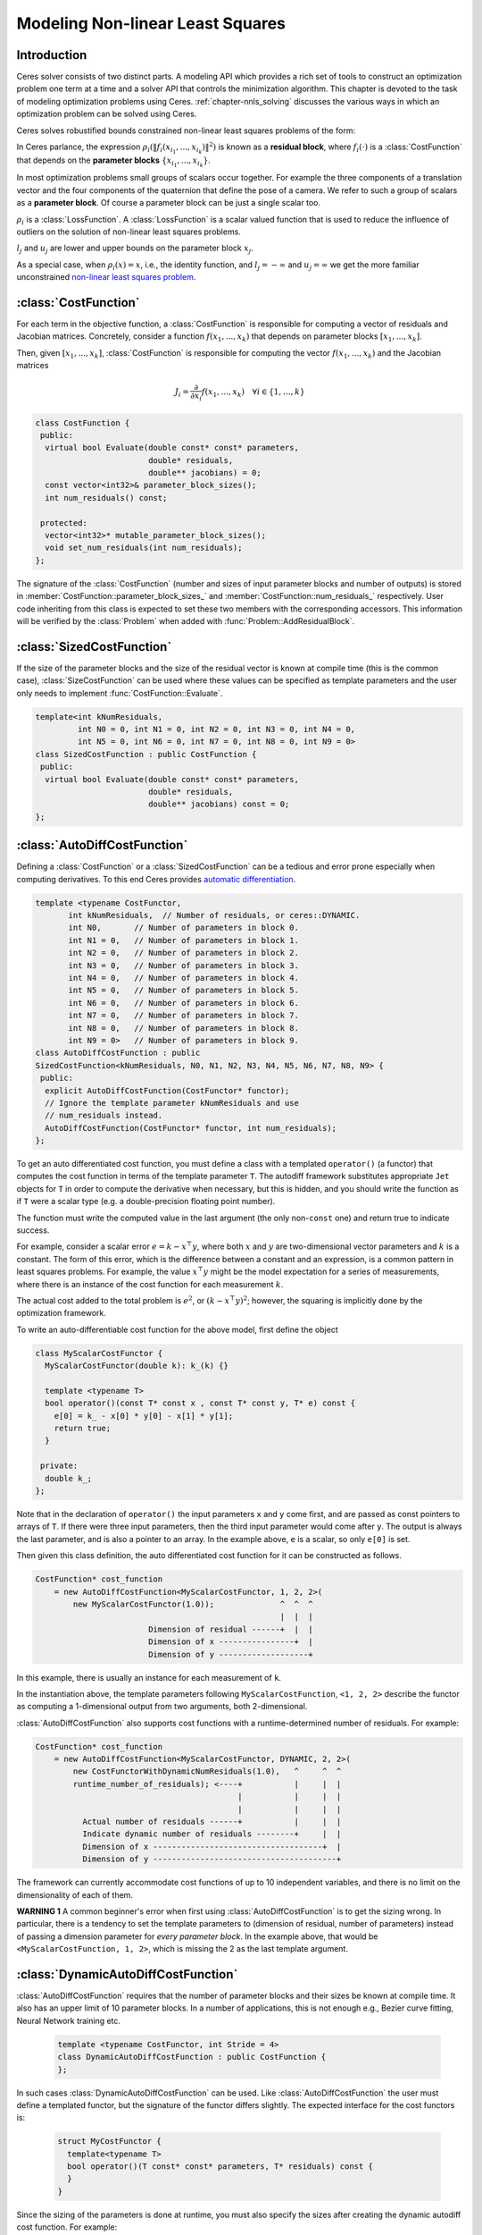 .. default-domain:: cpp

.. cpp:namespace:: ceres

.. _`chapter-nnls_modeling`:

=================================
Modeling Non-linear Least Squares
=================================

Introduction
============

Ceres solver consists of two distinct parts. A modeling API which
provides a rich set of tools to construct an optimization problem one
term at a time and a solver API that controls the minimization
algorithm. This chapter is devoted to the task of modeling
optimization problems using Ceres. :ref:`chapter-nnls_solving` discusses
the various ways in which an optimization problem can be solved using
Ceres.

Ceres solves robustified bounds constrained non-linear least squares
problems of the form:

.. math:: :label: ceresproblem_modeling

   \min_{\mathbf{x}} &\quad \frac{1}{2}\sum_{i}
   \rho_i\left(\left\|f_i\left(x_{i_1},
   ... ,x_{i_k}\right)\right\|^2\right)  \\
   \text{s.t.} &\quad l_j \le x_j \le u_j

In Ceres parlance, the expression
:math:`\rho_i\left(\left\|f_i\left(x_{i_1},...,x_{i_k}\right)\right\|^2\right)`
is known as a **residual block**, where :math:`f_i(\cdot)` is a
:class:`CostFunction` that depends on the **parameter blocks**
:math:`\left\{x_{i_1},... , x_{i_k}\right\}`.

In most optimization problems small groups of scalars occur
together. For example the three components of a translation vector and
the four components of the quaternion that define the pose of a
camera. We refer to such a group of scalars as a **parameter block**. Of
course a parameter block can be just a single scalar too.

:math:`\rho_i` is a :class:`LossFunction`. A :class:`LossFunction` is
a scalar valued function that is used to reduce the influence of
outliers on the solution of non-linear least squares problems.

:math:`l_j` and :math:`u_j` are lower and upper bounds on the
parameter block :math:`x_j`.

As a special case, when :math:`\rho_i(x) = x`, i.e., the identity
function, and :math:`l_j = -\infty` and :math:`u_j = \infty` we get
the more familiar unconstrained `non-linear least squares problem
<http://en.wikipedia.org/wiki/Non-linear_least_squares>`_.

.. math:: :label: ceresproblemunconstrained

   \frac{1}{2}\sum_{i} \left\|f_i\left(x_{i_1}, ... ,x_{i_k}\right)\right\|^2.

:class:`CostFunction`
=====================

For each term in the objective function, a :class:`CostFunction` is
responsible for computing a vector of residuals and Jacobian
matrices. Concretely, consider a function
:math:`f\left(x_{1},...,x_{k}\right)` that depends on parameter blocks
:math:`\left[x_{1}, ... , x_{k}\right]`.

Then, given :math:`\left[x_{1}, ... , x_{k}\right]`,
:class:`CostFunction` is responsible for computing the vector
:math:`f\left(x_{1},...,x_{k}\right)` and the Jacobian matrices

.. math:: J_i =  \frac{\partial}{\partial x_i} f(x_1, ..., x_k) \quad \forall i \in \{1, \ldots, k\}

.. class:: CostFunction

   .. code-block:: c++

    class CostFunction {
     public:
      virtual bool Evaluate(double const* const* parameters,
                            double* residuals,
                            double** jacobians) = 0;
      const vector<int32>& parameter_block_sizes();
      int num_residuals() const;

     protected:
      vector<int32>* mutable_parameter_block_sizes();
      void set_num_residuals(int num_residuals);
    };


The signature of the :class:`CostFunction` (number and sizes of input
parameter blocks and number of outputs) is stored in
:member:`CostFunction::parameter_block_sizes_` and
:member:`CostFunction::num_residuals_` respectively. User code
inheriting from this class is expected to set these two members with
the corresponding accessors. This information will be verified by the
:class:`Problem` when added with :func:`Problem::AddResidualBlock`.

.. function:: bool CostFunction::Evaluate(double const* const* parameters, double* residuals, double** jacobians)

   Compute the residual vector and the Jacobian matrices.

   ``parameters`` is an array of arrays of size
   :member:`CostFunction::parameter_block_sizes_.size()` and
   ``parameters[i]`` is an array of size
   ``parameter_block_sizes_[i]`` that contains the
   :math:`i^{\text{th}}` parameter block that the ``CostFunction``
   depends on.

   ``parameters`` is never ``NULL``.

   ``residuals`` is an array of size ``num_residuals_``.

   ``residuals`` is never ``NULL``.

   ``jacobians`` is an array of arrays of size
   :member:`CostFunction::parameter_block_sizes_.size()`.

   If ``jacobians`` is ``NULL``, the user is only expected to compute
   the residuals.

   ``jacobians[i]`` is a row-major array of size ``num_residuals x
   parameter_block_sizes_[i]``.

   If ``jacobians[i]`` is **not** ``NULL``, the user is required to
   compute the Jacobian of the residual vector with respect to
   ``parameters[i]`` and store it in this array, i.e.

   ``jacobians[i][r * parameter_block_sizes_[i] + c]`` =
   :math:`\frac{\displaystyle \partial \text{residual}[r]}{\displaystyle \partial \text{parameters}[i][c]}`

   If ``jacobians[i]`` is ``NULL``, then this computation can be
   skipped. This is the case when the corresponding parameter block is
   marked constant.

   The return value indicates whether the computation of the residuals
   and/or jacobians was successful or not. This can be used to
   communicate numerical failures in Jacobian computations for
   instance.

:class:`SizedCostFunction`
==========================

.. class:: SizedCostFunction

   If the size of the parameter blocks and the size of the residual
   vector is known at compile time (this is the common case),
   :class:`SizeCostFunction` can be used where these values can be
   specified as template parameters and the user only needs to
   implement :func:`CostFunction::Evaluate`.

   .. code-block:: c++

    template<int kNumResiduals,
             int N0 = 0, int N1 = 0, int N2 = 0, int N3 = 0, int N4 = 0,
             int N5 = 0, int N6 = 0, int N7 = 0, int N8 = 0, int N9 = 0>
    class SizedCostFunction : public CostFunction {
     public:
      virtual bool Evaluate(double const* const* parameters,
                            double* residuals,
                            double** jacobians) const = 0;
    };


:class:`AutoDiffCostFunction`
=============================

.. class:: AutoDiffCostFunction

   Defining a :class:`CostFunction` or a :class:`SizedCostFunction`
   can be a tedious and error prone especially when computing
   derivatives.  To this end Ceres provides `automatic differentiation
   <http://en.wikipedia.org/wiki/Automatic_differentiation>`_.

   .. code-block:: c++

     template <typename CostFunctor,
            int kNumResiduals,  // Number of residuals, or ceres::DYNAMIC.
            int N0,       // Number of parameters in block 0.
            int N1 = 0,   // Number of parameters in block 1.
            int N2 = 0,   // Number of parameters in block 2.
            int N3 = 0,   // Number of parameters in block 3.
            int N4 = 0,   // Number of parameters in block 4.
            int N5 = 0,   // Number of parameters in block 5.
            int N6 = 0,   // Number of parameters in block 6.
            int N7 = 0,   // Number of parameters in block 7.
            int N8 = 0,   // Number of parameters in block 8.
            int N9 = 0>   // Number of parameters in block 9.
     class AutoDiffCostFunction : public
     SizedCostFunction<kNumResiduals, N0, N1, N2, N3, N4, N5, N6, N7, N8, N9> {
      public:
       explicit AutoDiffCostFunction(CostFunctor* functor);
       // Ignore the template parameter kNumResiduals and use
       // num_residuals instead.
       AutoDiffCostFunction(CostFunctor* functor, int num_residuals);
     };

   To get an auto differentiated cost function, you must define a
   class with a templated ``operator()`` (a functor) that computes the
   cost function in terms of the template parameter ``T``. The
   autodiff framework substitutes appropriate ``Jet`` objects for
   ``T`` in order to compute the derivative when necessary, but this
   is hidden, and you should write the function as if ``T`` were a
   scalar type (e.g. a double-precision floating point number).

   The function must write the computed value in the last argument
   (the only non-``const`` one) and return true to indicate success.

   For example, consider a scalar error :math:`e = k - x^\top y`,
   where both :math:`x` and :math:`y` are two-dimensional vector
   parameters and :math:`k` is a constant. The form of this error,
   which is the difference between a constant and an expression, is a
   common pattern in least squares problems. For example, the value
   :math:`x^\top y` might be the model expectation for a series of
   measurements, where there is an instance of the cost function for
   each measurement :math:`k`.

   The actual cost added to the total problem is :math:`e^2`, or
   :math:`(k - x^\top y)^2`; however, the squaring is implicitly done
   by the optimization framework.

   To write an auto-differentiable cost function for the above model,
   first define the object

   .. code-block:: c++

    class MyScalarCostFunctor {
      MyScalarCostFunctor(double k): k_(k) {}

      template <typename T>
      bool operator()(const T* const x , const T* const y, T* e) const {
        e[0] = k_ - x[0] * y[0] - x[1] * y[1];
        return true;
      }

     private:
      double k_;
    };


   Note that in the declaration of ``operator()`` the input parameters
   ``x`` and ``y`` come first, and are passed as const pointers to arrays
   of ``T``. If there were three input parameters, then the third input
   parameter would come after ``y``. The output is always the last
   parameter, and is also a pointer to an array. In the example above,
   ``e`` is a scalar, so only ``e[0]`` is set.

   Then given this class definition, the auto differentiated cost
   function for it can be constructed as follows.

   .. code-block:: c++

    CostFunction* cost_function
        = new AutoDiffCostFunction<MyScalarCostFunctor, 1, 2, 2>(
            new MyScalarCostFunctor(1.0));              ^  ^  ^
                                                        |  |  |
                            Dimension of residual ------+  |  |
                            Dimension of x ----------------+  |
                            Dimension of y -------------------+


   In this example, there is usually an instance for each measurement
   of ``k``.

   In the instantiation above, the template parameters following
   ``MyScalarCostFunction``, ``<1, 2, 2>`` describe the functor as
   computing a 1-dimensional output from two arguments, both
   2-dimensional.

   :class:`AutoDiffCostFunction` also supports cost functions with a
   runtime-determined number of residuals. For example:

   .. code-block:: c++

     CostFunction* cost_function
         = new AutoDiffCostFunction<MyScalarCostFunctor, DYNAMIC, 2, 2>(
             new CostFunctorWithDynamicNumResiduals(1.0),   ^     ^  ^
             runtime_number_of_residuals); <----+           |     |  |
                                                |           |     |  |
                                                |           |     |  |
               Actual number of residuals ------+           |     |  |
               Indicate dynamic number of residuals --------+     |  |
               Dimension of x ------------------------------------+  |
               Dimension of y ---------------------------------------+

   The framework can currently accommodate cost functions of up to 10
   independent variables, and there is no limit on the dimensionality
   of each of them.

   **WARNING 1** A common beginner's error when first using
   :class:`AutoDiffCostFunction` is to get the sizing wrong. In particular,
   there is a tendency to set the template parameters to (dimension of
   residual, number of parameters) instead of passing a dimension
   parameter for *every parameter block*. In the example above, that
   would be ``<MyScalarCostFunction, 1, 2>``, which is missing the 2
   as the last template argument.


:class:`DynamicAutoDiffCostFunction`
====================================

.. class:: DynamicAutoDiffCostFunction

   :class:`AutoDiffCostFunction` requires that the number of parameter
   blocks and their sizes be known at compile time. It also has an
   upper limit of 10 parameter blocks. In a number of applications,
   this is not enough e.g., Bezier curve fitting, Neural Network
   training etc.

     .. code-block:: c++

      template <typename CostFunctor, int Stride = 4>
      class DynamicAutoDiffCostFunction : public CostFunction {
      };

   In such cases :class:`DynamicAutoDiffCostFunction` can be
   used. Like :class:`AutoDiffCostFunction` the user must define a
   templated functor, but the signature of the functor differs
   slightly. The expected interface for the cost functors is:

     .. code-block:: c++

       struct MyCostFunctor {
         template<typename T>
         bool operator()(T const* const* parameters, T* residuals) const {
         }
       }

   Since the sizing of the parameters is done at runtime, you must
   also specify the sizes after creating the dynamic autodiff cost
   function. For example:

     .. code-block:: c++

       DynamicAutoDiffCostFunction<MyCostFunctor, 4>* cost_function =
         new DynamicAutoDiffCostFunction<MyCostFunctor, 4>(
           new MyCostFunctor());
       cost_function->AddParameterBlock(5);
       cost_function->AddParameterBlock(10);
       cost_function->SetNumResiduals(21);

   Under the hood, the implementation evaluates the cost function
   multiple times, computing a small set of the derivatives (four by
   default, controlled by the ``Stride`` template parameter) with each
   pass. There is a performance tradeoff with the size of the passes;
   Smaller sizes are more cache efficient but result in larger number
   of passes, and larger stride lengths can destroy cache-locality
   while reducing the number of passes over the cost function. The
   optimal value depends on the number and sizes of the various
   parameter blocks.

   As a rule of thumb, try using :class:`AutoDiffCostFunction` before
   you use :class:`DynamicAutoDiffCostFunction`.

:class:`NumericDiffCostFunction`
================================

.. class:: NumericDiffCostFunction

  In some cases, its not possible to define a templated cost functor,
  for example when the evaluation of the residual involves a call to a
  library function that you do not have control over.  In such a
  situation, `numerical differentiation
  <http://en.wikipedia.org/wiki/Numerical_differentiation>`_ can be
  used.

  .. NOTE ::

    TODO(sameeragarwal): Add documentation for the constructor and for
    NumericDiffOptions. Update DynamicNumericDiffOptions in a similar
    manner.

  .. code-block:: c++

      template <typename CostFunctor,
                NumericDiffMethodType method = CENTRAL,
                int kNumResiduals,  // Number of residuals, or ceres::DYNAMIC.
                int N0,       // Number of parameters in block 0.
                int N1 = 0,   // Number of parameters in block 1.
                int N2 = 0,   // Number of parameters in block 2.
                int N3 = 0,   // Number of parameters in block 3.
                int N4 = 0,   // Number of parameters in block 4.
                int N5 = 0,   // Number of parameters in block 5.
                int N6 = 0,   // Number of parameters in block 6.
                int N7 = 0,   // Number of parameters in block 7.
                int N8 = 0,   // Number of parameters in block 8.
                int N9 = 0>   // Number of parameters in block 9.
      class NumericDiffCostFunction : public
      SizedCostFunction<kNumResiduals, N0, N1, N2, N3, N4, N5, N6, N7, N8, N9> {
      };

  To get a numerically differentiated :class:`CostFunction`, you must
  define a class with a ``operator()`` (a functor) that computes the
  residuals. The functor must write the computed value in the last
  argument (the only non-``const`` one) and return ``true`` to
  indicate success.  Please see :class:`CostFunction` for details on
  how the return value may be used to impose simple constraints on the
  parameter block. e.g., an object of the form

  .. code-block:: c++

     struct ScalarFunctor {
      public:
       bool operator()(const double* const x1,
                       const double* const x2,
                       double* residuals) const;
     }

  For example, consider a scalar error :math:`e = k - x'y`, where both
  :math:`x` and :math:`y` are two-dimensional column vector
  parameters, the prime sign indicates transposition, and :math:`k` is
  a constant. The form of this error, which is the difference between
  a constant and an expression, is a common pattern in least squares
  problems. For example, the value :math:`x'y` might be the model
  expectation for a series of measurements, where there is an instance
  of the cost function for each measurement :math:`k`.

  To write an numerically-differentiable class:`CostFunction` for the
  above model, first define the object

  .. code-block::  c++

     class MyScalarCostFunctor {
       MyScalarCostFunctor(double k): k_(k) {}

       bool operator()(const double* const x,
                       const double* const y,
                       double* residuals) const {
         residuals[0] = k_ - x[0] * y[0] + x[1] * y[1];
         return true;
       }

      private:
       double k_;
     };

  Note that in the declaration of ``operator()`` the input parameters
  ``x`` and ``y`` come first, and are passed as const pointers to
  arrays of ``double`` s. If there were three input parameters, then
  the third input parameter would come after ``y``. The output is
  always the last parameter, and is also a pointer to an array. In the
  example above, the residual is a scalar, so only ``residuals[0]`` is
  set.

  Then given this class definition, the numerically differentiated
  :class:`CostFunction` with central differences used for computing
  the derivative can be constructed as follows.

  .. code-block:: c++

    CostFunction* cost_function
        = new NumericDiffCostFunction<MyScalarCostFunctor, CENTRAL, 1, 2, 2>(
            new MyScalarCostFunctor(1.0));                    ^     ^  ^  ^
                                                              |     |  |  |
                                  Finite Differencing Scheme -+     |  |  |
                                  Dimension of residual ------------+  |  |
                                  Dimension of x ----------------------+  |
                                  Dimension of y -------------------------+

  In this example, there is usually an instance for each measurement
  of `k`.

  In the instantiation above, the template parameters following
  ``MyScalarCostFunctor``, ``1, 2, 2``, describe the functor as
  computing a 1-dimensional output from two arguments, both
  2-dimensional.

  NumericDiffCostFunction also supports cost functions with a
  runtime-determined number of residuals. For example:

   .. code-block:: c++

     CostFunction* cost_function
         = new NumericDiffCostFunction<MyScalarCostFunctor, CENTRAL, DYNAMIC, 2, 2>(
             new CostFunctorWithDynamicNumResiduals(1.0),               ^     ^  ^
             TAKE_OWNERSHIP,                                            |     |  |
             runtime_number_of_residuals); <----+                       |     |  |
                                                |                       |     |  |
                                                |                       |     |  |
               Actual number of residuals ------+                       |     |  |
               Indicate dynamic number of residuals --------------------+     |  |
               Dimension of x ------------------------------------------------+  |
               Dimension of y ---------------------------------------------------+


  The framework can currently accommodate cost functions of up to 10
  independent variables, and there is no limit on the dimensionality
  of each of them.

  There are three available numeric differentiation schemes in ceres-solver:

  The ``FORWARD`` difference method, which approximates :math:`f'(x)`
  by computing :math:`\frac{f(x+h)-f(x)}{h}`, computes the cost
  function one additional time at :math:`x+h`. It is the fastest but
  least accurate method.

  The ``CENTRAL`` difference method is more accurate at the cost of
  twice as many function evaluations than forward difference,
  estimating :math:`f'(x)` by computing
  :math:`\frac{f(x+h)-f(x-h)}{2h}`.

  The ``RIDDERS`` difference method[Ridders]_ is an adaptive scheme
  that estimates derivatives by performing multiple central
  differences at varying scales. Specifically, the algorithm starts at
  a certain :math:`h` and as the derivative is estimated, this step
  size decreases.  To conserve function evaluations and estimate the
  derivative error, the method performs Richardson extrapolations
  between the tested step sizes.  The algorithm exhibits considerably
  higher accuracy, but does so by additional evaluations of the cost
  function.

  Consider using ``CENTRAL`` differences to begin with. Based on the
  results, either try forward difference to improve performance or
  Ridders' method to improve accuracy.

  **WARNING** A common beginner's error when first using
  :class:`NumericDiffCostFunction` is to get the sizing wrong. In
  particular, there is a tendency to set the template parameters to
  (dimension of residual, number of parameters) instead of passing a
  dimension parameter for *every parameter*. In the example above,
  that would be ``<MyScalarCostFunctor, 1, 2>``, which is missing the
  last ``2`` argument. Please be careful when setting the size
  parameters.


Numeric Differentiation & LocalParameterization
-----------------------------------------------

   If your cost function depends on a parameter block that must lie on
   a manifold and the functor cannot be evaluated for values of that
   parameter block not on the manifold then you may have problems
   numerically differentiating such functors.

   This is because numeric differentiation in Ceres is performed by
   perturbing the individual coordinates of the parameter blocks that
   a cost functor depends on. In doing so, we assume that the
   parameter blocks live in an Euclidean space and ignore the
   structure of manifold that they live As a result some of the
   perturbations may not lie on the manifold corresponding to the
   parameter block.

   For example consider a four dimensional parameter block that is
   interpreted as a unit Quaternion. Perturbing the coordinates of
   this parameter block will violate the unit norm property of the
   parameter block.

   Fixing this problem requires that :class:`NumericDiffCostFunction`
   be aware of the :class:`LocalParameterization` associated with each
   parameter block and only generate perturbations in the local
   tangent space of each parameter block.

   For now this is not considered to be a serious enough problem to
   warrant changing the :class:`NumericDiffCostFunction` API. Further,
   in most cases it is relatively straightforward to project a point
   off the manifold back onto the manifold before using it in the
   functor. For example in case of the Quaternion, normalizing the
   4-vector before using it does the trick.

   **Alternate Interface**

   For a variety of reasons, including compatibility with legacy code,
   :class:`NumericDiffCostFunction` can also take
   :class:`CostFunction` objects as input. The following describes
   how.

   To get a numerically differentiated cost function, define a
   subclass of :class:`CostFunction` such that the
   :func:`CostFunction::Evaluate` function ignores the ``jacobians``
   parameter. The numeric differentiation wrapper will fill in the
   jacobian parameter if necessary by repeatedly calling the
   :func:`CostFunction::Evaluate` with small changes to the
   appropriate parameters, and computing the slope. For performance,
   the numeric differentiation wrapper class is templated on the
   concrete cost function, even though it could be implemented only in
   terms of the :class:`CostFunction` interface.

   The numerically differentiated version of a cost function for a
   cost function can be constructed as follows:

   .. code-block:: c++

     CostFunction* cost_function
         = new NumericDiffCostFunction<MyCostFunction, CENTRAL, 1, 4, 8>(
             new MyCostFunction(...), TAKE_OWNERSHIP);

   where ``MyCostFunction`` has 1 residual and 2 parameter blocks with
   sizes 4 and 8 respectively. Look at the tests for a more detailed
   example.

:class:`DynamicNumericDiffCostFunction`
=======================================

.. class:: DynamicNumericDiffCostFunction

   Like :class:`AutoDiffCostFunction` :class:`NumericDiffCostFunction`
   requires that the number of parameter blocks and their sizes be
   known at compile time. It also has an upper limit of 10 parameter
   blocks. In a number of applications, this is not enough.

     .. code-block:: c++

      template <typename CostFunctor, NumericDiffMethodType method = CENTRAL>
      class DynamicNumericDiffCostFunction : public CostFunction {
      };

   In such cases when numeric differentiation is desired,
   :class:`DynamicNumericDiffCostFunction` can be used.

   Like :class:`NumericDiffCostFunction` the user must define a
   functor, but the signature of the functor differs slightly. The
   expected interface for the cost functors is:

     .. code-block:: c++

       struct MyCostFunctor {
         bool operator()(double const* const* parameters, double* residuals) const {
         }
       }

   Since the sizing of the parameters is done at runtime, you must
   also specify the sizes after creating the dynamic numeric diff cost
   function. For example:

     .. code-block:: c++

       DynamicNumericDiffCostFunction<MyCostFunctor>* cost_function =
         new DynamicNumericDiffCostFunction<MyCostFunctor>(new MyCostFunctor);
       cost_function->AddParameterBlock(5);
       cost_function->AddParameterBlock(10);
       cost_function->SetNumResiduals(21);

   As a rule of thumb, try using :class:`NumericDiffCostFunction` before
   you use :class:`DynamicNumericDiffCostFunction`.

   **WARNING** The same caution about mixing local parameterizations
   with numeric differentiation applies as is the case with
   :class:`NumericDiffCostFunction`.

:class:`CostFunctionToFunctor`
==============================

.. class:: CostFunctionToFunctor

   :class:`CostFunctionToFunctor` is an adapter class that allows
   users to use :class:`CostFunction` objects in templated functors
   which are to be used for automatic differentiation. This allows
   the user to seamlessly mix analytic, numeric and automatic
   differentiation.

   For example, let us assume that

   .. code-block:: c++

     class IntrinsicProjection : public SizedCostFunction<2, 5, 3> {
       public:
         IntrinsicProjection(const double* observation);
         virtual bool Evaluate(double const* const* parameters,
                               double* residuals,
                               double** jacobians) const;
     };

   is a :class:`CostFunction` that implements the projection of a
   point in its local coordinate system onto its image plane and
   subtracts it from the observed point projection. It can compute its
   residual and either via analytic or numerical differentiation can
   compute its jacobians.

   Now we would like to compose the action of this
   :class:`CostFunction` with the action of camera extrinsics, i.e.,
   rotation and translation. Say we have a templated function

   .. code-block:: c++

      template<typename T>
      void RotateAndTranslatePoint(const T* rotation,
                                   const T* translation,
                                   const T* point,
                                   T* result);


   Then we can now do the following,

   .. code-block:: c++

    struct CameraProjection {
      CameraProjection(double* observation)
      : intrinsic_projection_(new IntrinsicProjection(observation)) {
      }

      template <typename T>
      bool operator()(const T* rotation,
                      const T* translation,
                      const T* intrinsics,
                      const T* point,
                      T* residual) const {
        T transformed_point[3];
        RotateAndTranslatePoint(rotation, translation, point, transformed_point);

        // Note that we call intrinsic_projection_, just like it was
        // any other templated functor.
        return intrinsic_projection_(intrinsics, transformed_point, residual);
      }

     private:
      CostFunctionToFunctor<2,5,3> intrinsic_projection_;
    };

   Note that :class:`CostFunctionToFunctor` takes ownership of the
   :class:`CostFunction` that was passed in to the constructor.

   In the above example, we assumed that ``IntrinsicProjection`` is a
   ``CostFunction`` capable of evaluating its value and its
   derivatives. Suppose, if that were not the case and
   ``IntrinsicProjection`` was defined as follows:

   .. code-block:: c++

    struct IntrinsicProjection
      IntrinsicProjection(const double* observation) {
        observation_[0] = observation[0];
        observation_[1] = observation[1];
      }

      bool operator()(const double* calibration,
                      const double* point,
                      double* residuals) {
        double projection[2];
        ThirdPartyProjectionFunction(calibration, point, projection);
        residuals[0] = observation_[0] - projection[0];
        residuals[1] = observation_[1] - projection[1];
        return true;
      }
     double observation_[2];
    };


  Here ``ThirdPartyProjectionFunction`` is some third party library
  function that we have no control over. So this function can compute
  its value and we would like to use numeric differentiation to
  compute its derivatives. In this case we can use a combination of
  ``NumericDiffCostFunction`` and ``CostFunctionToFunctor`` to get the
  job done.

  .. code-block:: c++

   struct CameraProjection {
     CameraProjection(double* observation)
       intrinsic_projection_(
         new NumericDiffCostFunction<IntrinsicProjection, CENTRAL, 2, 5, 3>(
           new IntrinsicProjection(observation)) {
     }

     template <typename T>
     bool operator()(const T* rotation,
                     const T* translation,
                     const T* intrinsics,
                     const T* point,
                     T* residuals) const {
       T transformed_point[3];
       RotateAndTranslatePoint(rotation, translation, point, transformed_point);
       return intrinsic_projection_(intrinsics, transformed_point, residual);
     }

    private:
     CostFunctionToFunctor<2,5,3> intrinsic_projection_;
   };

:class:`DynamicCostFunctionToFunctor`
=====================================

.. class:: DynamicCostFunctionToFunctor

   :class:`DynamicCostFunctionToFunctor` provides the same functionality as
   :class:`CostFunctionToFunctor` for cases where the number and size of the
   parameter vectors and residuals are not known at compile-time. The API
   provided by :class:`DynamicCostFunctionToFunctor` matches what would be
   expected by :class:`DynamicAutoDiffCostFunction`, i.e. it provides a
   templated functor of this form:

   .. code-block:: c++

    template<typename T>
    bool operator()(T const* const* parameters, T* residuals) const;

   Similar to the example given for :class:`CostFunctionToFunctor`, let us
   assume that

   .. code-block:: c++

     class IntrinsicProjection : public CostFunction {
       public:
         IntrinsicProjection(const double* observation);
         virtual bool Evaluate(double const* const* parameters,
                               double* residuals,
                               double** jacobians) const;
     };

   is a :class:`CostFunction` that projects a point in its local coordinate
   system onto its image plane and subtracts it from the observed point
   projection.

   Using this :class:`CostFunction` in a templated functor would then look like
   this:

   .. code-block:: c++

    struct CameraProjection {
      CameraProjection(double* observation)
          : intrinsic_projection_(new IntrinsicProjection(observation)) {
      }

      template <typename T>
      bool operator()(T const* const* parameters,
                      T* residual) const {
        const T* rotation = parameters[0];
        const T* translation = parameters[1];
        const T* intrinsics = parameters[2];
        const T* point = parameters[3];

        T transformed_point[3];
        RotateAndTranslatePoint(rotation, translation, point, transformed_point);

        const T* projection_parameters[2];
        projection_parameters[0] = intrinsics;
        projection_parameters[1] = transformed_point;
        return intrinsic_projection_(projection_parameters, residual);
      }

     private:
      DynamicCostFunctionToFunctor intrinsic_projection_;
    };

   Like :class:`CostFunctionToFunctor`, :class:`DynamicCostFunctionToFunctor`
   takes ownership of the :class:`CostFunction` that was passed in to the
   constructor.

:class:`ConditionedCostFunction`
================================

.. class:: ConditionedCostFunction

   This class allows you to apply different conditioning to the residual
   values of a wrapped cost function. An example where this is useful is
   where you have an existing cost function that produces N values, but you
   want the total cost to be something other than just the sum of these
   squared values - maybe you want to apply a different scaling to some
   values, to change their contribution to the cost.

   Usage:

   .. code-block:: c++

       //  my_cost_function produces N residuals
       CostFunction* my_cost_function = ...
       CHECK_EQ(N, my_cost_function->num_residuals());
       vector<CostFunction*> conditioners;

       //  Make N 1x1 cost functions (1 parameter, 1 residual)
       CostFunction* f_1 = ...
       conditioners.push_back(f_1);

       CostFunction* f_N = ...
       conditioners.push_back(f_N);
       ConditionedCostFunction* ccf =
         new ConditionedCostFunction(my_cost_function, conditioners);


   Now ``ccf`` 's ``residual[i]`` (i=0..N-1) will be passed though the
   :math:`i^{\text{th}}` conditioner.

   .. code-block:: c++

      ccf_residual[i] = f_i(my_cost_function_residual[i])

   and the Jacobian will be affected appropriately.


:class:`GradientChecker`
================================

.. class:: GradientChecker

    This class compares the Jacobians returned by a cost function against
    derivatives estimated using finite differencing. It is meant as a tool for
    unit testing, giving you more fine-grained control than the check_gradients
    option in the solver options.

    The condition enforced is that

    .. math:: \forall{i,j}: \frac{J_{ij} - J'_{ij}}{max_{ij}(J_{ij} - J'_{ij})} < r

    where :math:`J_{ij}` is the jacobian as computed by the supplied cost
    function (by the user) multiplied by the local parameterization Jacobian,
    :math:`J'_{ij}` is the jacobian as computed by finite differences,
    multiplied by the local parameterization Jacobian as well, and :math:`r`
    is the relative precision.

   Usage:

   .. code-block:: c++

       //  my_cost_function takes two parameter blocks. The first has a local
       //  parameterization associated with it.
       CostFunction* my_cost_function = ...
       LocalParameterization* my_parameterization = ...
       NumericDiffOptions numeric_diff_options;

       std::vector<LocalParameterization*> local_parameterizations;
       local_parameterizations.push_back(my_parameterization);
       local_parameterizations.push_back(NULL);

       std::vector parameter1;
       std::vector parameter2;
       // Fill parameter 1 & 2 with test data...

       std::vector<double*> parameter_blocks;
       parameter_blocks.push_back(parameter1.data());
       parameter_blocks.push_back(parameter2.data());

       GradientChecker gradient_checker(my_cost_function,
           local_parameterizations, numeric_diff_options);
       GradientCheckResults results;
       if (!gradient_checker.Probe(parameter_blocks.data(), 1e-9, &results) {
         LOG(ERROR) << "An error has occurred:\n" << results.error_log;
       }


:class:`NormalPrior`
====================

.. class:: NormalPrior

   .. code-block:: c++

     class NormalPrior: public CostFunction {
      public:
       // Check that the number of rows in the vector b are the same as the
       // number of columns in the matrix A, crash otherwise.
       NormalPrior(const Matrix& A, const Vector& b);

       virtual bool Evaluate(double const* const* parameters,
                             double* residuals,
                             double** jacobians) const;
      };

   Implements a cost function of the form

   .. math::  cost(x) = ||A(x - b)||^2

   where, the matrix :math:`A` and the vector :math:`b` are fixed and :math:`x`
   is the variable. In case the user is interested in implementing a cost
   function of the form

  .. math::  cost(x) = (x - \mu)^T S^{-1} (x - \mu)

  where, :math:`\mu` is a vector and :math:`S` is a covariance matrix,
  then, :math:`A = S^{-1/2}`, i.e the matrix :math:`A` is the square
  root of the inverse of the covariance, also known as the stiffness
  matrix. There are however no restrictions on the shape of
  :math:`A`. It is free to be rectangular, which would be the case if
  the covariance matrix :math:`S` is rank deficient.



.. _`section-loss_function`:

:class:`LossFunction`
=====================

.. class:: LossFunction

   For least squares problems where the minimization may encounter
   input terms that contain outliers, that is, completely bogus
   measurements, it is important to use a loss function that reduces
   their influence.

   Consider a structure from motion problem. The unknowns are 3D
   points and camera parameters, and the measurements are image
   coordinates describing the expected reprojected position for a
   point in a camera. For example, we want to model the geometry of a
   street scene with fire hydrants and cars, observed by a moving
   camera with unknown parameters, and the only 3D points we care
   about are the pointy tippy-tops of the fire hydrants. Our magic
   image processing algorithm, which is responsible for producing the
   measurements that are input to Ceres, has found and matched all
   such tippy-tops in all image frames, except that in one of the
   frame it mistook a car's headlight for a hydrant. If we didn't do
   anything special the residual for the erroneous measurement will
   result in the entire solution getting pulled away from the optimum
   to reduce the large error that would otherwise be attributed to the
   wrong measurement.

   Using a robust loss function, the cost for large residuals is
   reduced. In the example above, this leads to outlier terms getting
   down-weighted so they do not overly influence the final solution.

   .. code-block:: c++

    class LossFunction {
     public:
      virtual void Evaluate(double s, double out[3]) const = 0;
    };


   The key method is :func:`LossFunction::Evaluate`, which given a
   non-negative scalar ``s``, computes

   .. math:: out = \begin{bmatrix}\rho(s), & \rho'(s), & \rho''(s)\end{bmatrix}

   Here the convention is that the contribution of a term to the cost
   function is given by :math:`\frac{1}{2}\rho(s)`, where :math:`s
   =\|f_i\|^2`. Calling the method with a negative value of :math:`s`
   is an error and the implementations are not required to handle that
   case.

   Most sane choices of :math:`\rho` satisfy:

   .. math::

      \rho(0) &= 0\\
      \rho'(0) &= 1\\
      \rho'(s) &< 1 \text{ in the outlier region}\\
      \rho''(s) &< 0 \text{ in the outlier region}

   so that they mimic the squared cost for small residuals.

   **Scaling**

   Given one robustifier :math:`\rho(s)` one can change the length
   scale at which robustification takes place, by adding a scale
   factor :math:`a > 0` which gives us :math:`\rho(s,a) = a^2 \rho(s /
   a^2)` and the first and second derivatives as :math:`\rho'(s /
   a^2)` and :math:`(1 / a^2) \rho''(s / a^2)` respectively.


   The reason for the appearance of squaring is that :math:`a` is in
   the units of the residual vector norm whereas :math:`s` is a squared
   norm. For applications it is more convenient to specify :math:`a` than
   its square.

Instances
---------

Ceres includes a number of predefined loss functions. For simplicity
we described their unscaled versions. The figure below illustrates
their shape graphically. More details can be found in
``include/ceres/loss_function.h``.

.. figure:: loss.png
   :figwidth: 500px
   :height: 400px
   :align: center

   Shape of the various common loss functions.

.. class:: TrivialLoss

      .. math:: \rho(s) = s

.. class:: HuberLoss

   .. math:: \rho(s) = \begin{cases} s & s \le 1\\ 2 \sqrt{s} - 1 & s > 1 \end{cases}

.. class:: SoftLOneLoss

   .. math:: \rho(s) = 2 (\sqrt{1+s} - 1)

.. class:: CauchyLoss

   .. math:: \rho(s) = \log(1 + s)

.. class:: ArctanLoss

   .. math:: \rho(s) = \arctan(s)

.. class:: TolerantLoss

   .. math:: \rho(s,a,b) = b \log(1 + e^{(s - a) / b}) - b \log(1 + e^{-a / b})

.. class:: ComposedLoss

   Given two loss functions ``f`` and ``g``, implements the loss
   function ``h(s) = f(g(s))``.

   .. code-block:: c++

      class ComposedLoss : public LossFunction {
       public:
        explicit ComposedLoss(const LossFunction* f,
                              Ownership ownership_f,
                              const LossFunction* g,
                              Ownership ownership_g);
      };

.. class:: ScaledLoss

   Sometimes you want to simply scale the output value of the
   robustifier. For example, you might want to weight different error
   terms differently (e.g., weight pixel reprojection errors
   differently from terrain errors).

   Given a loss function :math:`\rho(s)` and a scalar :math:`a`, :class:`ScaledLoss`
   implements the function :math:`a \rho(s)`.

   Since we treat a ``NULL`` Loss function as the Identity loss
   function, :math:`rho` = ``NULL``: is a valid input and will result
   in the input being scaled by :math:`a`. This provides a simple way
   of implementing a scaled ResidualBlock.

.. class:: LossFunctionWrapper

   Sometimes after the optimization problem has been constructed, we
   wish to mutate the scale of the loss function. For example, when
   performing estimation from data which has substantial outliers,
   convergence can be improved by starting out with a large scale,
   optimizing the problem and then reducing the scale. This can have
   better convergence behavior than just using a loss function with a
   small scale.

   This templated class allows the user to implement a loss function
   whose scale can be mutated after an optimization problem has been
   constructed, e.g,

   .. code-block:: c++

     Problem problem;

     // Add parameter blocks

     CostFunction* cost_function =
         new AutoDiffCostFunction < UW_Camera_Mapper, 2, 9, 3>(
             new UW_Camera_Mapper(feature_x, feature_y));

     LossFunctionWrapper* loss_function(new HuberLoss(1.0), TAKE_OWNERSHIP);
     problem.AddResidualBlock(cost_function, loss_function, parameters);

     Solver::Options options;
     Solver::Summary summary;
     Solve(options, &problem, &summary);

     loss_function->Reset(new HuberLoss(1.0), TAKE_OWNERSHIP);
     Solve(options, &problem, &summary);


Theory
------

Let us consider a problem with a single problem and a single parameter
block.

.. math::

 \min_x \frac{1}{2}\rho(f^2(x))


Then, the robustified gradient and the Gauss-Newton Hessian are

.. math::

        g(x) &= \rho'J^\top(x)f(x)\\
        H(x) &= J^\top(x)\left(\rho' + 2 \rho''f(x)f^\top(x)\right)J(x)

where the terms involving the second derivatives of :math:`f(x)` have
been ignored. Note that :math:`H(x)` is indefinite if
:math:`\rho''f(x)^\top f(x) + \frac{1}{2}\rho' < 0`. If this is not
the case, then its possible to re-weight the residual and the Jacobian
matrix such that the corresponding linear least squares problem for
the robustified Gauss-Newton step.


Let :math:`\alpha` be a root of

.. math:: \frac{1}{2}\alpha^2 - \alpha - \frac{\rho''}{\rho'}\|f(x)\|^2 = 0.


Then, define the rescaled residual and Jacobian as

.. math::

        \tilde{f}(x) &= \frac{\sqrt{\rho'}}{1 - \alpha} f(x)\\
        \tilde{J}(x) &= \sqrt{\rho'}\left(1 - \alpha
                        \frac{f(x)f^\top(x)}{\left\|f(x)\right\|^2} \right)J(x)


In the case :math:`2 \rho''\left\|f(x)\right\|^2 + \rho' \lesssim 0`,
we limit :math:`\alpha \le 1- \epsilon` for some small
:math:`\epsilon`. For more details see [Triggs]_.

With this simple rescaling, one can use any Jacobian based non-linear
least squares algorithm to robustified non-linear least squares
problems.


:class:`LocalParameterization`
==============================

.. class:: LocalParameterization

   .. code-block:: c++

     class LocalParameterization {
      public:
       virtual ~LocalParameterization() {}
       virtual bool Plus(const double* x,
                         const double* delta,
                         double* x_plus_delta) const = 0;
       virtual bool ComputeJacobian(const double* x, double* jacobian) const = 0;
       virtual bool MultiplyByJacobian(const double* x,
                                       const int num_rows,
                                       const double* global_matrix,
                                       double* local_matrix) const;
       virtual int GlobalSize() const = 0;
       virtual int LocalSize() const = 0;
     };

   Sometimes the parameters :math:`x` can overparameterize a
   problem. In that case it is desirable to choose a parameterization
   to remove the null directions of the cost. More generally, if
   :math:`x` lies on a manifold of a smaller dimension than the
   ambient space that it is embedded in, then it is numerically and
   computationally more effective to optimize it using a
   parameterization that lives in the tangent space of that manifold
   at each point.

   For example, a sphere in three dimensions is a two dimensional
   manifold, embedded in a three dimensional space. At each point on
   the sphere, the plane tangent to it defines a two dimensional
   tangent space. For a cost function defined on this sphere, given a
   point :math:`x`, moving in the direction normal to the sphere at
   that point is not useful. Thus a better way to parameterize a point
   on a sphere is to optimize over two dimensional vector
   :math:`\Delta x` in the tangent space at the point on the sphere
   point and then "move" to the point :math:`x + \Delta x`, where the
   move operation involves projecting back onto the sphere. Doing so
   removes a redundant dimension from the optimization, making it
   numerically more robust and efficient.

   More generally we can define a function

   .. math:: x' = \boxplus(x, \Delta x),

   where :math:`x'` has the same size as :math:`x`, and :math:`\Delta
   x` is of size less than or equal to :math:`x`. The function
   :math:`\boxplus`, generalizes the definition of vector
   addition. Thus it satisfies the identity

   .. math:: \boxplus(x, 0) = x,\quad \forall x.

   Instances of :class:`LocalParameterization` implement the
   :math:`\boxplus` operation and its derivative with respect to
   :math:`\Delta x` at :math:`\Delta x = 0`.


.. function:: int LocalParameterization::GlobalSize()

   The dimension of the ambient space in which the parameter block
   :math:`x` lives.

.. function:: int LocalParameterization::LocalSize()

   The size of the tangent space
   that :math:`\Delta x` lives in.

.. function:: bool LocalParameterization::Plus(const double* x, const double* delta, double* x_plus_delta) const

    :func:`LocalParameterization::Plus` implements :math:`\boxplus(x,\Delta x)`.

.. function:: bool LocalParameterization::ComputeJacobian(const double* x, double* jacobian) const

   Computes the Jacobian matrix

   .. math:: J = \left . \frac{\partial }{\partial \Delta x} \boxplus(x,\Delta x)\right|_{\Delta x = 0}

   in row major form.

.. function:: bool MultiplyByJacobian(const double* x, const int num_rows, const double* global_matrix, double* local_matrix) const

   local_matrix = global_matrix * jacobian

   global_matrix is a num_rows x GlobalSize  row major matrix.
   local_matrix is a num_rows x LocalSize row major matrix.
   jacobian is the matrix returned by :func:`LocalParameterization::ComputeJacobian` at :math:`x`.

   This is only used by GradientProblem. For most normal uses, it is
   okay to use the default implementation.

Instances
---------

.. class:: IdentityParameterization

   A trivial version of :math:`\boxplus` is when :math:`\Delta x` is
   of the same size as :math:`x` and

   .. math::  \boxplus(x, \Delta x) = x + \Delta x

.. class:: SubsetParameterization

   A more interesting case if :math:`x` is a two dimensional vector,
   and the user wishes to hold the first coordinate constant. Then,
   :math:`\Delta x` is a scalar and :math:`\boxplus` is defined as

   .. math::

      \boxplus(x, \Delta x) = x + \left[ \begin{array}{c} 0 \\ 1
                                  \end{array} \right] \Delta x

   :class:`SubsetParameterization` generalizes this construction to
   hold any part of a parameter block constant.

.. class:: QuaternionParameterization

   Another example that occurs commonly in Structure from Motion
   problems is when camera rotations are parameterized using a
   quaternion. There, it is useful only to make updates orthogonal to
   that 4-vector defining the quaternion. One way to do this is to let
   :math:`\Delta x` be a 3 dimensional vector and define
   :math:`\boxplus` to be

    .. math:: \boxplus(x, \Delta x) = \left[ \cos(|\Delta x|), \frac{\sin\left(|\Delta x|\right)}{|\Delta x|} \Delta x \right] * x
      :label: quaternion

   The multiplication between the two 4-vectors on the right hand side
   is the standard quaternion
   product. :class:`QuaternionParameterization` is an implementation
   of :eq:`quaternion`.

.. class:: EigenQuaternionParameterization

   Eigen uses a different internal memory layout for the elements of the
   quaternion than what is commonly used. Specifically, Eigen stores the
   elements in memory as [x, y, z, w] where the real part is last
   whereas it is typically stored first. Note, when creating an Eigen
   quaternion through the constructor the elements are accepted in w, x,
   y, z order. Since Ceres operates on parameter blocks which are raw
   double pointers this difference is important and requires a different
   parameterization. :class:`EigenQuaternionParameterization` uses the
   same update as :class:`QuaternionParameterization` but takes into
   account Eigen's internal memory element ordering.

.. class:: HomogeneousVectorParameterization

   In computer vision, homogeneous vectors are commonly used to
   represent entities in projective geometry such as points in
   projective space. One example where it is useful to use this
   over-parameterization is in representing points whose triangulation
   is ill-conditioned. Here it is advantageous to use homogeneous
   vectors, instead of an Euclidean vector, because it can represent
   points at infinity.

   When using homogeneous vectors it is useful to only make updates
   orthogonal to that :math:`n`-vector defining the homogeneous
   vector [HartleyZisserman]_. One way to do this is to let :math:`\Delta x`
   be a :math:`n-1` dimensional vector and define :math:`\boxplus` to be

    .. math:: \boxplus(x, \Delta x) = \left[ \frac{\sin\left(0.5 |\Delta x|\right)}{|\Delta x|} \Delta x, \cos(0.5 |\Delta x|) \right] * x

   The multiplication between the two vectors on the right hand side
   is defined as an operator which applies the update orthogonal to
   :math:`x` to remain on the sphere. Note, it is assumed that
   last element of :math:`x` is the scalar component of the homogeneous
   vector.


.. class:: ProductParameterization

   Consider an optimization problem over the space of rigid
   transformations :math:`SE(3)`, which is the Cartesian product of
   :math:`SO(3)` and :math:`\mathbb{R}^3`. Suppose you are using
   Quaternions to represent the rotation, Ceres ships with a local
   parameterization for that and :math:`\mathbb{R}^3` requires no, or
   :class:`IdentityParameterization` parameterization. So how do we
   construct a local parameterization for a parameter block a rigid
   transformation?

   In cases, where a parameter block is the Cartesian product of a
   number of manifolds and you have the local parameterization of the
   individual manifolds available, :class:`ProductParameterization`
   can be used to construct a local parameterization of the cartesian
   product. For the case of the rigid transformation, where say you
   have a parameter block of size 7, where the first four entries
   represent the rotation as a quaternion, a local parameterization
   can be constructed as

   .. code-block:: c++

     ProductParameterization se3_param(new QuaternionParameterization(),
                                       new IdentityTransformation(3));


:class:`AutoDiffLocalParameterization`
======================================

.. class:: AutoDiffLocalParameterization

  :class:`AutoDiffLocalParameterization` does for
  :class:`LocalParameterization` what :class:`AutoDiffCostFunction`
  does for :class:`CostFunction`. It allows the user to define a
  templated functor that implements the
  :func:`LocalParameterization::Plus` operation and it uses automatic
  differentiation to implement the computation of the Jacobian.

  To get an auto differentiated local parameterization, you must
  define a class with a templated operator() (a functor) that computes

     .. math:: x' = \boxplus(x, \Delta x),

  For example, Quaternions have a three dimensional local
  parameterization. Its plus operation can be implemented as (taken
  from `internal/ceres/autodiff_local_parameterization_test.cc
  <https://ceres-solver.googlesource.com/ceres-solver/+/master/internal/ceres/autodiff_local_parameterization_test.cc>`_
  )

    .. code-block:: c++

      struct QuaternionPlus {
        template<typename T>
        bool operator()(const T* x, const T* delta, T* x_plus_delta) const {
          const T squared_norm_delta =
              delta[0] * delta[0] + delta[1] * delta[1] + delta[2] * delta[2];

          T q_delta[4];
          if (squared_norm_delta > 0.0) {
            T norm_delta = sqrt(squared_norm_delta);
            const T sin_delta_by_delta = sin(norm_delta) / norm_delta;
            q_delta[0] = cos(norm_delta);
            q_delta[1] = sin_delta_by_delta * delta[0];
            q_delta[2] = sin_delta_by_delta * delta[1];
            q_delta[3] = sin_delta_by_delta * delta[2];
          } else {
            // We do not just use q_delta = [1,0,0,0] here because that is a
            // constant and when used for automatic differentiation will
            // lead to a zero derivative. Instead we take a first order
            // approximation and evaluate it at zero.
            q_delta[0] = T(1.0);
            q_delta[1] = delta[0];
            q_delta[2] = delta[1];
            q_delta[3] = delta[2];
          }

          Quaternionproduct(q_delta, x, x_plus_delta);
          return true;
        }
      };

  Given this struct, the auto differentiated local
  parameterization can now be constructed as

  .. code-block:: c++

     LocalParameterization* local_parameterization =
         new AutoDiffLocalParameterization<QuaternionPlus, 4, 3>;
                                                           |  |
                                Global Size ---------------+  |
                                Local Size -------------------+


:class:`Problem`
================

.. class:: Problem

   :class:`Problem` holds the robustified bounds constrained
   non-linear least squares problem :eq:`ceresproblem_modeling`. To
   create a least squares problem, use the
   :func:`Problem::AddResidualBlock` and
   :func:`Problem::AddParameterBlock` methods.

   For example a problem containing 3 parameter blocks of sizes 3, 4
   and 5 respectively and two residual blocks of size 2 and 6:

   .. code-block:: c++

     double x1[] = { 1.0, 2.0, 3.0 };
     double x2[] = { 1.0, 2.0, 3.0, 5.0 };
     double x3[] = { 1.0, 2.0, 3.0, 6.0, 7.0 };

     Problem problem;
     problem.AddResidualBlock(new MyUnaryCostFunction(...), x1);
     problem.AddResidualBlock(new MyBinaryCostFunction(...), x2, x3);

   :func:`Problem::AddResidualBlock` as the name implies, adds a
   residual block to the problem. It adds a :class:`CostFunction`, an
   optional :class:`LossFunction` and connects the
   :class:`CostFunction` to a set of parameter block.

   The cost function carries with it information about the sizes of
   the parameter blocks it expects. The function checks that these
   match the sizes of the parameter blocks listed in
   ``parameter_blocks``. The program aborts if a mismatch is
   detected. ``loss_function`` can be ``NULL``, in which case the cost
   of the term is just the squared norm of the residuals.

   The user has the option of explicitly adding the parameter blocks
   using :func:`Problem::AddParameterBlock`. This causes additional
   correctness checking; however, :func:`Problem::AddResidualBlock`
   implicitly adds the parameter blocks if they are not present, so
   calling :func:`Problem::AddParameterBlock` explicitly is not
   required.

   :func:`Problem::AddParameterBlock` explicitly adds a parameter
   block to the :class:`Problem`. Optionally it allows the user to
   associate a :class:`LocalParameterization` object with the
   parameter block too. Repeated calls with the same arguments are
   ignored. Repeated calls with the same double pointer but a
   different size results in undefined behavior.

   You can set any parameter block to be constant using
   :func:`Problem::SetParameterBlockConstant` and undo this using
   :func:`SetParameterBlockVariable`.

   In fact you can set any number of parameter blocks to be constant,
   and Ceres is smart enough to figure out what part of the problem
   you have constructed depends on the parameter blocks that are free
   to change and only spends time solving it. So for example if you
   constructed a problem with a million parameter blocks and 2 million
   residual blocks, but then set all but one parameter blocks to be
   constant and say only 10 residual blocks depend on this one
   non-constant parameter block. Then the computational effort Ceres
   spends in solving this problem will be the same if you had defined
   a problem with one parameter block and 10 residual blocks.

   **Ownership**

   :class:`Problem` by default takes ownership of the
   ``cost_function``, ``loss_function`` and ``local_parameterization``
   pointers. These objects remain live for the life of the
   :class:`Problem`. If the user wishes to keep control over the
   destruction of these objects, then they can do this by setting the
   corresponding enums in the :class:`Problem::Options` struct.

   Note that even though the Problem takes ownership of ``cost_function``
   and ``loss_function``, it does not preclude the user from re-using
   them in another residual block. The destructor takes care to call
   delete on each ``cost_function`` or ``loss_function`` pointer only
   once, regardless of how many residual blocks refer to them.

.. function:: ResidualBlockId Problem::AddResidualBlock(CostFunction* cost_function, LossFunction* loss_function, const vector<double*> parameter_blocks)

   Add a residual block to the overall cost function. The cost
   function carries with it information about the sizes of the
   parameter blocks it expects. The function checks that these match
   the sizes of the parameter blocks listed in parameter_blocks. The
   program aborts if a mismatch is detected. loss_function can be
   NULL, in which case the cost of the term is just the squared norm
   of the residuals.

   The user has the option of explicitly adding the parameter blocks
   using AddParameterBlock. This causes additional correctness
   checking; however, AddResidualBlock implicitly adds the parameter
   blocks if they are not present, so calling AddParameterBlock
   explicitly is not required.

   The Problem object by default takes ownership of the
   cost_function and loss_function pointers. These objects remain
   live for the life of the Problem object. If the user wishes to
   keep control over the destruction of these objects, then they can
   do this by setting the corresponding enums in the Options struct.

   Note: Even though the Problem takes ownership of cost_function
   and loss_function, it does not preclude the user from re-using
   them in another residual block. The destructor takes care to call
   delete on each cost_function or loss_function pointer only once,
   regardless of how many residual blocks refer to them.

   Example usage:

   .. code-block:: c++

      double x1[] = {1.0, 2.0, 3.0};
      double x2[] = {1.0, 2.0, 5.0, 6.0};
      double x3[] = {3.0, 6.0, 2.0, 5.0, 1.0};

      Problem problem;

      problem.AddResidualBlock(new MyUnaryCostFunction(...), NULL, x1);
      problem.AddResidualBlock(new MyBinaryCostFunction(...), NULL, x2, x1);


.. function:: void Problem::AddParameterBlock(double* values, int size, LocalParameterization* local_parameterization)

   Add a parameter block with appropriate size to the problem.
   Repeated calls with the same arguments are ignored. Repeated calls
   with the same double pointer but a different size results in
   undefined behavior.

.. function:: void Problem::AddParameterBlock(double* values, int size)

   Add a parameter block with appropriate size and parameterization to
   the problem. Repeated calls with the same arguments are
   ignored. Repeated calls with the same double pointer but a
   different size results in undefined behavior.

.. function:: void Problem::RemoveResidualBlock(ResidualBlockId residual_block)

   Remove a residual block from the problem. Any parameters that the residual
   block depends on are not removed. The cost and loss functions for the
   residual block will not get deleted immediately; won't happen until the
   problem itself is deleted.  If Problem::Options::enable_fast_removal is
   true, then the removal is fast (almost constant time). Otherwise, removing a
   residual block will incur a scan of the entire Problem object to verify that
   the residual_block represents a valid residual in the problem.

   **WARNING:** Removing a residual or parameter block will destroy
   the implicit ordering, rendering the jacobian or residuals returned
   from the solver uninterpretable. If you depend on the evaluated
   jacobian, do not use remove! This may change in a future release.
   Hold the indicated parameter block constant during optimization.

.. function:: void Problem::RemoveParameterBlock(double* values)

   Remove a parameter block from the problem. The parameterization of
   the parameter block, if it exists, will persist until the deletion
   of the problem (similar to cost/loss functions in residual block
   removal). Any residual blocks that depend on the parameter are also
   removed, as described above in RemoveResidualBlock().  If
   Problem::Options::enable_fast_removal is true, then
   the removal is fast (almost constant time). Otherwise, removing a
   parameter block will incur a scan of the entire Problem object.

   **WARNING:** Removing a residual or parameter block will destroy
   the implicit ordering, rendering the jacobian or residuals returned
   from the solver uninterpretable. If you depend on the evaluated
   jacobian, do not use remove! This may change in a future release.

.. function:: void Problem::SetParameterBlockConstant(double* values)

   Hold the indicated parameter block constant during optimization.

.. function:: void Problem::SetParameterBlockVariable(double* values)

   Allow the indicated parameter to vary during optimization.

.. function:: void Problem::SetParameterization(double* values, LocalParameterization* local_parameterization)

   Set the local parameterization for one of the parameter blocks.
   The local_parameterization is owned by the Problem by default. It
   is acceptable to set the same parameterization for multiple
   parameters; the destructor is careful to delete local
   parameterizations only once. The local parameterization can only be
   set once per parameter, and cannot be changed once set.

.. function:: LocalParameterization* Problem::GetParameterization(double* values) const

   Get the local parameterization object associated with this
   parameter block. If there is no parameterization object associated
   then `NULL` is returned

.. function:: void Problem::SetParameterLowerBound(double* values, int index, double lower_bound)

   Set the lower bound for the parameter at position `index` in the
   parameter block corresponding to `values`. By default the lower
   bound is :math:`-\infty`.

.. function:: void Problem::SetParameterUpperBound(double* values, int index, double upper_bound)

   Set the upper bound for the parameter at position `index` in the
   parameter block corresponding to `values`. By default the value is
   :math:`\infty`.

.. function:: int Problem::NumParameterBlocks() const

   Number of parameter blocks in the problem. Always equals
   parameter_blocks().size() and parameter_block_sizes().size().

.. function:: int Problem::NumParameters() const

   The size of the parameter vector obtained by summing over the sizes
   of all the parameter blocks.

.. function:: int Problem::NumResidualBlocks() const

   Number of residual blocks in the problem. Always equals
   residual_blocks().size().

.. function:: int Problem::NumResiduals() const

   The size of the residual vector obtained by summing over the sizes
   of all of the residual blocks.

.. function:: int Problem::ParameterBlockSize(const double* values) const

   The size of the parameter block.

.. function:: int Problem::ParameterBlockLocalSize(const double* values) const

   The size of local parameterization for the parameter block. If
   there is no local parameterization associated with this parameter
   block, then ``ParameterBlockLocalSize`` = ``ParameterBlockSize``.

.. function:: bool Problem::HasParameterBlock(const double* values) const

   Is the given parameter block present in the problem or not?

.. function:: void Problem::GetParameterBlocks(vector<double*>* parameter_blocks) const

   Fills the passed ``parameter_blocks`` vector with pointers to the
   parameter blocks currently in the problem. After this call,
   ``parameter_block.size() == NumParameterBlocks``.

.. function:: void Problem::GetResidualBlocks(vector<ResidualBlockId>* residual_blocks) const

   Fills the passed `residual_blocks` vector with pointers to the
   residual blocks currently in the problem. After this call,
   `residual_blocks.size() == NumResidualBlocks`.

.. function:: void Problem::GetParameterBlocksForResidualBlock(const ResidualBlockId residual_block, vector<double*>* parameter_blocks) const

   Get all the parameter blocks that depend on the given residual
   block.

.. function:: void Problem::GetResidualBlocksForParameterBlock(const double* values, vector<ResidualBlockId>* residual_blocks) const

   Get all the residual blocks that depend on the given parameter
   block.

   If `Problem::Options::enable_fast_removal` is
   `true`, then getting the residual blocks is fast and depends only
   on the number of residual blocks. Otherwise, getting the residual
   blocks for a parameter block will incur a scan of the entire
   :class:`Problem` object.

.. function:: const CostFunction* GetCostFunctionForResidualBlock(const ResidualBlockId residual_block) const

   Get the :class:`CostFunction` for the given residual block.

.. function:: const LossFunction* GetLossFunctionForResidualBlock(const ResidualBlockId residual_block) const

   Get the :class:`LossFunction` for the given residual block.

.. function:: bool Problem::Evaluate(const Problem::EvaluateOptions& options, double* cost, vector<double>* residuals, vector<double>* gradient, CRSMatrix* jacobian)

   Evaluate a :class:`Problem`. Any of the output pointers can be
   `NULL`. Which residual blocks and parameter blocks are used is
   controlled by the :class:`Problem::EvaluateOptions` struct below.

   .. NOTE::

      The evaluation will use the values stored in the memory
      locations pointed to by the parameter block pointers used at the
      time of the construction of the problem, for example in the
      following code:

      .. code-block:: c++

        Problem problem;
        double x = 1;
        problem.Add(new MyCostFunction, NULL, &x);

        double cost = 0.0;
        problem.Evaluate(Problem::EvaluateOptions(), &cost, NULL, NULL, NULL);

      The cost is evaluated at `x = 1`. If you wish to evaluate the
      problem at `x = 2`, then

      .. code-block:: c++

         x = 2;
         problem.Evaluate(Problem::EvaluateOptions(), &cost, NULL, NULL, NULL);

      is the way to do so.

   .. NOTE::

      If no local parameterizations are used, then the size of
      the gradient vector is the sum of the sizes of all the parameter
      blocks. If a parameter block has a local parameterization, then
      it contributes "LocalSize" entries to the gradient vector.

   .. NOTE::

      This function cannot be called while the problem is being
      solved, for example it cannot be called from an
      :class:`IterationCallback` at the end of an iteration during a
      solve.

.. class:: Problem::EvaluateOptions

   Options struct that is used to control :func:`Problem::Evaluate`.

.. member:: vector<double*> Problem::EvaluateOptions::parameter_blocks

   The set of parameter blocks for which evaluation should be
   performed. This vector determines the order in which parameter
   blocks occur in the gradient vector and in the columns of the
   jacobian matrix. If parameter_blocks is empty, then it is assumed
   to be equal to a vector containing ALL the parameter
   blocks. Generally speaking the ordering of the parameter blocks in
   this case depends on the order in which they were added to the
   problem and whether or not the user removed any parameter blocks.

   **NOTE** This vector should contain the same pointers as the ones
   used to add parameter blocks to the Problem. These parameter block
   should NOT point to new memory locations. Bad things will happen if
   you do.

.. member:: vector<ResidualBlockId> Problem::EvaluateOptions::residual_blocks

   The set of residual blocks for which evaluation should be
   performed. This vector determines the order in which the residuals
   occur, and how the rows of the jacobian are ordered. If
   residual_blocks is empty, then it is assumed to be equal to the
   vector containing all the parameter blocks.

.. member:: bool Problem::EvaluateOptions::apply_loss_function

   Even though the residual blocks in the problem may contain loss
   functions, setting apply_loss_function to false will turn off the
   application of the loss function to the output of the cost
   function. This is of use for example if the user wishes to analyse
   the solution quality by studying the distribution of residuals
   before and after the solve.

.. member:: int Problem::EvaluateOptions::num_threads

   Number of threads to use. (Requires OpenMP).

``rotation.h``
==============

Many applications of Ceres Solver involve optimization problems where
some of the variables correspond to rotations. To ease the pain of
work with the various representations of rotations (angle-axis,
quaternion and matrix) we provide a handy set of templated
functions. These functions are templated so that the user can use them
within Ceres Solver's automatic differentiation framework.

.. function:: template <typename T> void AngleAxisToQuaternion(T const* angle_axis, T* quaternion)

   Convert a value in combined axis-angle representation to a
   quaternion.

   The value ``angle_axis`` is a triple whose norm is an angle in radians,
   and whose direction is aligned with the axis of rotation, and
   ``quaternion`` is a 4-tuple that will contain the resulting quaternion.

.. function::  template <typename T> void QuaternionToAngleAxis(T const* quaternion, T* angle_axis)

   Convert a quaternion to the equivalent combined axis-angle
   representation.

   The value ``quaternion`` must be a unit quaternion - it is not
   normalized first, and ``angle_axis`` will be filled with a value
   whose norm is the angle of rotation in radians, and whose direction
   is the axis of rotation.

.. function:: template <typename T, int row_stride, int col_stride> void RotationMatrixToAngleAxis(const MatrixAdapter<const T, row_stride, col_stride>& R, T * angle_axis)
.. function:: template <typename T, int row_stride, int col_stride> void AngleAxisToRotationMatrix(T const * angle_axis, const MatrixAdapter<T, row_stride, col_stride>& R)
.. function:: template <typename T> void RotationMatrixToAngleAxis(T const * R, T * angle_axis)
.. function:: template <typename T> void AngleAxisToRotationMatrix(T const * angle_axis, T * R)

   Conversions between 3x3 rotation matrix with given column and row strides and
   axis-angle rotation representations. The functions that take a pointer to T instead
   of a MatrixAdapter assume a column major representation with unit row stride and a column stride of 3.

.. function:: template <typename T, int row_stride, int col_stride> void EulerAnglesToRotationMatrix(const T* euler, const MatrixAdapter<T, row_stride, col_stride>& R)
.. function:: template <typename T> void EulerAnglesToRotationMatrix(const T* euler, int row_stride, T* R)

   Conversions between 3x3 rotation matrix with given column and row strides and
   Euler angle (in degrees) rotation representations.

   The {pitch,roll,yaw} Euler angles are rotations around the {x,y,z}
   axes, respectively.  They are applied in that same order, so the
   total rotation R is Rz * Ry * Rx.

   The function that takes a pointer to T as the rotation matrix assumes a row
   major representation with unit column stride and a row stride of 3.
   The additional parameter row_stride is required to be 3.

.. function:: template <typename T, int row_stride, int col_stride> void QuaternionToScaledRotation(const T q[4], const MatrixAdapter<T, row_stride, col_stride>& R)
.. function:: template <typename T> void QuaternionToScaledRotation(const T q[4], T R[3 * 3])

   Convert a 4-vector to a 3x3 scaled rotation matrix.

   The choice of rotation is such that the quaternion
   :math:`\begin{bmatrix} 1 &0 &0 &0\end{bmatrix}` goes to an identity
   matrix and for small :math:`a, b, c` the quaternion
   :math:`\begin{bmatrix}1 &a &b &c\end{bmatrix}` goes to the matrix

   .. math::

     I + 2 \begin{bmatrix} 0 & -c & b \\ c & 0 & -a\\ -b & a & 0
           \end{bmatrix} + O(q^2)

   which corresponds to a Rodrigues approximation, the last matrix
   being the cross-product matrix of :math:`\begin{bmatrix} a& b&
   c\end{bmatrix}`. Together with the property that :math:`R(q1 * q2)
   = R(q1) * R(q2)` this uniquely defines the mapping from :math:`q` to
   :math:`R`.

   In the function that accepts a pointer to T instead of a MatrixAdapter,
   the rotation matrix ``R`` is a row-major matrix with unit column stride
   and a row stride of 3.

   No normalization of the quaternion is performed, i.e.
   :math:`R = \|q\|^2  Q`, where :math:`Q` is an orthonormal matrix
   such that :math:`\det(Q) = 1` and :math:`Q*Q' = I`.


.. function:: template <typename T> void QuaternionToRotation(const T q[4], const MatrixAdapter<T, row_stride, col_stride>& R)
.. function:: template <typename T> void QuaternionToRotation(const T q[4], T R[3 * 3])

   Same as above except that the rotation matrix is normalized by the
   Frobenius norm, so that :math:`R R' = I` (and :math:`\det(R) = 1`).

.. function:: template <typename T> void UnitQuaternionRotatePoint(const T q[4], const T pt[3], T result[3])

   Rotates a point pt by a quaternion q:

   .. math:: \text{result} = R(q)  \text{pt}

   Assumes the quaternion is unit norm. If you pass in a quaternion
   with :math:`|q|^2 = 2` then you WILL NOT get back 2 times the
   result you get for a unit quaternion.


.. function:: template <typename T> void QuaternionRotatePoint(const T q[4], const T pt[3], T result[3])

   With this function you do not need to assume that :math:`q` has unit norm.
   It does assume that the norm is non-zero.

.. function:: template <typename T> void QuaternionProduct(const T z[4], const T w[4], T zw[4])

   .. math:: zw = z * w

   where :math:`*` is the Quaternion product between 4-vectors.


.. function:: template <typename T> void CrossProduct(const T x[3], const T y[3], T x_cross_y[3])

   .. math:: \text{x_cross_y} = x \times y

.. function:: template <typename T> void AngleAxisRotatePoint(const T angle_axis[3], const T pt[3], T result[3])

   .. math:: y = R(\text{angle_axis}) x


Cubic Interpolation
===================

Optimization problems often involve functions that are given in the
form of a table of values, for example an image. Evaluating these
functions and their derivatives requires interpolating these
values. Interpolating tabulated functions is a vast area of research
and there are a lot of libraries which implement a variety of
interpolation schemes. However, using them within the automatic
differentiation framework in Ceres is quite painful. To this end,
Ceres provides the ability to interpolate one dimensional and two
dimensional tabular functions.

The one dimensional interpolation is based on the Cubic Hermite
Spline, also known as the Catmull-Rom Spline. This produces a first
order differentiable interpolating function. The two dimensional
interpolation scheme is a generalization of the one dimensional scheme
where the interpolating function is assumed to be separable in the two
dimensions,

More details of the construction can be found `Linear Methods for
Image Interpolation <http://www.ipol.im/pub/art/2011/g_lmii/>`_ by
Pascal Getreuer.

.. class:: CubicInterpolator

Given as input an infinite one dimensional grid, which provides the
following interface.

.. code::

  struct Grid1D {
    enum { DATA_DIMENSION = 2; };
    void GetValue(int n, double* f) const;
  };

Where, ``GetValue`` gives us the value of a function :math:`f`
(possibly vector valued) for any integer :math:`n` and the enum
``DATA_DIMENSION`` indicates the dimensionality of the function being
interpolated. For example if you are interpolating rotations in
axis-angle format over time, then ``DATA_DIMENSION = 3``.

:class:`CubicInterpolator` uses Cubic Hermite splines to produce a
smooth approximation to it that can be used to evaluate the
:math:`f(x)` and :math:`f'(x)` at any point on the real number
line. For example, the following code interpolates an array of four
numbers.

.. code::

  const double data[] = {1.0, 2.0, 5.0, 6.0};
  Grid1D<double, 1> array(x, 0, 4);
  CubicInterpolator interpolator(array);
  double f, dfdx;
  interpolator.Evaluate(1.5, &f, &dfdx);


In the above code we use ``Grid1D`` a templated helper class that
allows easy interfacing between ``C++`` arrays and
:class:`CubicInterpolator`.

``Grid1D`` supports vector valued functions where the various
coordinates of the function can be interleaved or stacked. It also
allows the use of any numeric type as input, as long as it can be
safely cast to a double.

.. class:: BiCubicInterpolator

Given as input an infinite two dimensional grid, which provides the
following interface:

.. code::

  struct Grid2D {
    enum { DATA_DIMENSION = 2 };
    void GetValue(int row, int col, double* f) const;
  };

Where, ``GetValue`` gives us the value of a function :math:`f`
(possibly vector valued) for any pair of integers :code:`row` and
:code:`col` and the enum ``DATA_DIMENSION`` indicates the
dimensionality of the function being interpolated. For example if you
are interpolating a color image with three channels (Red, Green &
Blue), then ``DATA_DIMENSION = 3``.

:class:`BiCubicInterpolator` uses the cubic convolution interpolation
algorithm of R. Keys [Keys]_, to produce a smooth approximation to it
that can be used to evaluate the :math:`f(r,c)`, :math:`\frac{\partial
f(r,c)}{\partial r}` and :math:`\frac{\partial f(r,c)}{\partial c}` at
any any point in the real plane.

For example the following code interpolates a two dimensional array.

.. code::

   const double data[] = {1.0, 3.0, -1.0, 4.0,
                          3.6, 2.1,  4.2, 2.0,
                          2.0, 1.0,  3.1, 5.2};
   Grid2D<double, 1>  array(data, 0, 3, 0, 4);
   BiCubicInterpolator interpolator(array);
   double f, dfdr, dfdc;
   interpolator.Evaluate(1.2, 2.5, &f, &dfdr, &dfdc);

In the above code, the templated helper class ``Grid2D`` is used to
make a ``C++`` array look like a two dimensional table to
:class:`BiCubicInterpolator`.

``Grid2D`` supports row or column major layouts. It also supports
vector valued functions where the individual coordinates of the
function may be interleaved or stacked. It also allows the use of any
numeric type as input, as long as it can be safely cast to double.
